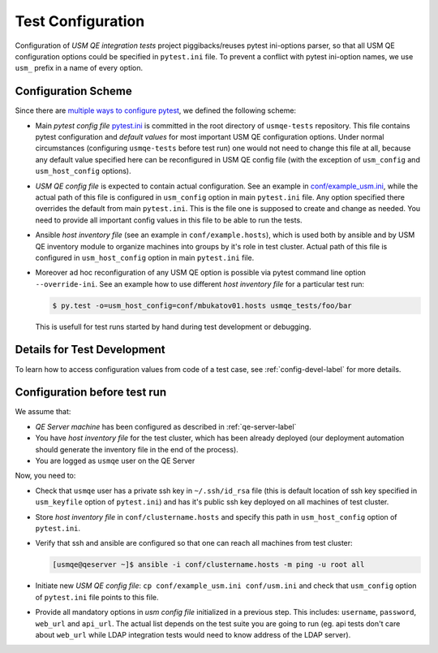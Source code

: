 ====================
 Test Configuration
====================

Configuration of *USM QE integration tests* project piggibacks/reuses pytest
ini-options parser, so that all USM QE configuration options could be specified
in ``pytest.ini`` file. To prevent a conflict with pytest ini-option names, we
use ``usm_`` prefix in a name of every option.

Configuration Scheme
====================

Since there are `multiple ways to configure pytest`_, we defined the following
scheme:

* Main *pytest config file* `pytest.ini`_ is committed in the root directory
  of ``usmqe-tests`` repository. This file contains pytest configuration
  and *default values* for most important USM QE configuration options. Under
  normal circumstances (configuring ``usmqe-tests`` before test run) one would
  not need to change this file at all, because any default value specified here
  can be reconfigured in USM QE config file (with the exception of
  ``usm_config`` and ``usm_host_config`` options).

* *USM QE config file* is expected to contain actual configuration. See an
  example in `conf/example_usm.ini`_, while the actual path of this file is
  configured in ``usm_config`` option in main ``pytest.ini`` file. Any option
  specified there overrides the default from main ``pytest.ini``. This is the
  file one is supposed to create and change as needed. You need to provide
  all important config values in this file to be able to run the tests.

* Ansible *host inventory file* (see an example in ``conf/example.hosts``),
  which is used both by ansible and by USM QE inventory module to organize
  machines into groups by it's role in test cluster. Actual path of this file
  is configured in ``usm_host_config`` option in main ``pytest.ini`` file.

* Moreover ad hoc reconfiguration of any USM QE option is possible via pytest
  command line option ``--override-ini``. See an example how to use different
  *host inventory file* for a particular test run:

  .. code-block:: console

      $ py.test -o=usm_host_config=conf/mbukatov01.hosts usmqe_tests/foo/bar

  This is usefull for test runs started by hand during test development or
  debugging.


Details for Test Development
============================

To learn how to access configuration values from code of a test case, see
:ref:`config-devel-label` for more details.


.. _config-before-testrun-label:

Configuration before test run
=============================

We assume that:

* *QE Server machine* has been configured as described in
  :ref:`qe-server-label`

* You have *host inventory file* for the test cluster, which has been already
  deployed (our deployment automation should generate the inventory file
  in the end of the process).

* You are logged as ``usmqe`` user on the QE Server

Now, you need to:

* Check that ``usmqe`` user has a private ssh key in ``~/.ssh/id_rsa`` file 
  (this is default location of ssh key specified in ``usm_keyfile`` option of
  ``pytest.ini``) and has it's public ssh key deployed on all machines of test
  cluster.

* Store *host inventory file* in ``conf/clustername.hosts`` and specify this
  path in ``usm_host_config`` option of ``pytest.ini``.

* Verify that ssh and ansible are configured so that one can reach all machines
  from test cluster:

  .. code-block:: console

      [usmqe@qeserver ~]$ ansible -i conf/clustername.hosts -m ping -u root all

* Initiate new *USM QE config file*: ``cp conf/example_usm.ini conf/usm.ini``
  and check that ``usm_config`` option of ``pytest.ini`` file points to this
  file.

* Provide all mandatory options in *usm config file* initialized in a previous
  step. This includes: ``username``, ``password``, ``web_url`` and ``api_url``.
  The actual list depends on the test suite you are going to run (eg. api
  tests don't care about ``web_url`` while LDAP integration tests would need
  to know address of the LDAP server).


.. _`multiple ways to configure pytest`: http://doc.pytest.org/en/latest/customize.html
.. _`pytest.ini`: https://github.com/Tendrl/usmqe-tests/blob/master/pytest.ini
.. _`conf/example_usm.ini`: https://github.com/Tendrl/usmqe-tests/blob/master/conf/example_usm.ini
